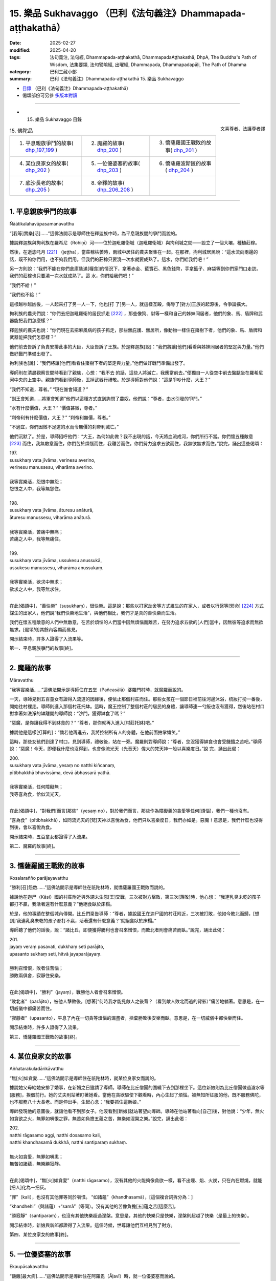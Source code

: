 15. 樂品 Sukhavaggo （巴利《法句義注》Dhammapada-aṭṭhakathā）
============================================================================

:date: 2025-02-27
:modified: 2025-04-20
:tags: 法句義注, 法句經, Dhammapada-aṭṭhakathā, DhammapadaAṭṭhakathā, DhpA, The Buddha's Path of Wisdom, 法集要頌, 法句譬喻經, 出曜經, Dhammapada, Dhammapadapāḷi, The Path of Dhamma
:category: 巴利三藏小部
:summary: 巴利《法句義注》Dhammapada-aṭṭhakathā 15. 樂品 Sukhavaggo



- `目錄 <{filename}dhpA-content%zh.rst>`_ （巴利《法句義注》Dhammapada-aṭṭhakathā）

- 偈頌部份可另參 `多版本對讀 <{filename}../dhp-contrast-reading/dhp-contrast-reading-chap15%zh.rst>`_ 

----

- 15. 樂品 Sukhavaggo 目錄

.. container:: align-right

   文喜尊者、法護尊者譯

.. list-table:: 15. 佛陀品

  * - 1. 平息親族爭鬥的故事( dhp_197_199_ )
    - 2. 魔羅的故事( dhp_200_ )
    - 3. 憍薩羅國王戰敗的故事( dhp_201_ )
  * - 4. 某位良家女的故事( dhp_202_ )
    - 5. 一位優婆塞的故事( dhp_203_ )
    - 6. 憍薩羅波斯匿的故事( dhp_204_ )
  * - 7. 底沙長老的故事( dhp_205_ )
    - 8. 帝釋的故事( dhp_206_208_ )
    - 

----

.. _dhp_197:
.. _dhp_198:
.. _dhp_199:
.. _dhp_197_199:

1. 平息親族爭鬥的故事
~~~~~~~~~~~~~~~~~~~~~~~~

Ñāātikalahavūpasamanavatthu

“[我等]實樂[活]……”這佛法開示是導師住在釋迦族中時，為平息親族間的爭鬥而說的。

據說釋迦族與拘利族在羅希尼（Rohiṇī）河——位於迦毗羅衛城（迦毗羅衛城）與拘利城之間——設立了一個大壩，種植莊稼。

然後，在逝毖吒月 [221]_ （jeṭṭha），當莊稼枯萎時，兩城中居住的農夫聚集在一起。在那裡，拘利城居民說：“這水流向兩邊的話，既不夠你們用，也不夠我們用。但我們的莊稼只要澆一次水就要成熟了。這水，你們給我們吧！”

另一方則說：“我們不能在你們倉庫裝滿[糧食]的情況下，拿著赤金、藍寶石、黑色錢幣，手拿籃子、麻袋等到你們家門口走訪。我們的莊稼也只要澆一次水就成熟了。這 水，你們給我們吧！”

“我們不給！”

“我們也不給！”

這樣越吵越凶後，一人起來打了另一人一下，他也[打 了]另一人，就這樣互毆，侮辱了[對方]王族的起源後，令爭論擴大。

拘利族的農夫們說：“你們去把迦毗羅衛的居民抓走 [222]_ ，那些像狗、豺等一樣和自己的姊妹同居者，他們的象、馬、盾牌和武器能把我們怎麼樣？”

釋迦族的農夫也說：“你們現在去把麻風病的孩子抓走，那些無庇護、無居所，像動物一樣住在棗樹下者，他們的象、馬、盾牌和武器能把我們怎麼樣？”

他們前去告訴了負責安排此事的大臣，大臣告訴了王族。於是釋迦族[說]：“我們將讓[他們]看看與姊妹同居者的堅定與力量。”他們做好戰鬥準備出發了。

拘利族也[說]：“我們將讓[他們]看看住棗樹下者的堅定與力量。”他們做好戰鬥準備出發了。

導師則在清晨觀察世間時看到了親族，心想：“我不去 的話，這些人將滅亡，我應當前去。”便獨自一人從空中前去盤腿坐在羅希尼河中央的上空中。親族們看到導師後，丟掉武器行禮敬。於是導師對他們說：“這是爭吵什麼，大王？”

“我們不知道，尊者。” “現在誰會知道？”

“副王會知道……將軍會知道”他們以這種方式直到詢問了農奴，他們說：“尊者，由水引發的爭鬥。”

“水有什麼價值，大王？” “價值甚微，尊者。”

“刹帝利有什麼價值，大王？” “刹帝利無價，尊者。”

“不適宜，你們因微不足道的水而令無價的刹帝利滅亡。”

他們沉默了。於是，導師招呼他們：“大王，為何如此做？我不出現的話，今天將血流成河，你們所行不當。你們懷五種敵意 [223]_ 而住，我無敵意而住，你們苦於煩惱而住，我離苦而住。你們努力追求五欲而住，我無欲無求而住。”說完，誦出這些偈頌：

| 197.
| susukhaṃ vata jīvāma, verinesu averino, 
| verinesu manussesu, viharāma averino.
| 
| 我等實樂活，怨恨中無怨；
| 怨恨之人中，我等無怨住。
| 
| 198.
| susukhaṃ vata jīvāma, āturesu anāturā, 
| āturesu manussesu, viharāma anāturā.
| 
| 我等實樂活，苦痛中無痛；
| 苦痛之人中，我等無痛住。
| 
| 199.
| susukhaṃ vata jīvāma, ussukesu anussukā, 
| ussukesu manussesu, viharāma anussukaṃ.
| 
| 我等實樂活，欲求中無求；
| 欲求之人中，我等無求住。
| 

在此[偈頌中]，“善快樂”（susukhaṃ），很快樂。這是說：那些以打家劫舍等方式維生的在家人，或者以行醫等[邪命] [224]_ 方式謀生的出家人，他們說“我們快樂地生活”，與他們相比，我們才是真的善快樂而生活。

我們在懷五種敵意的人們中無敵意，在苦於煩惱的人們當中因無煩惱而離苦，在努力追求五欲的[人們]當中，因無彼等追求而無欲無求。[偈頌的]其餘內容顯而易見。

開示結束時，許多人證得了入流果等。

第一、平息親族爭鬥的故事[終]。

----

.. _dhp_200:

2. 魔羅的故事
~~~~~~~~~~~~~~~~

Māravatthu

“我等實樂活……”這佛法開示是導師住在五堂（Pañcasālā）婆羅門村時，就魔羅而說的。

一天，導師見到五百童女有證得入流道的因緣後，便依止那個村莊而住。那些女孩在一個節日裡前往河邊沐浴，梳妝打扮一番後，開始往村裡走。導師則進入那個村莊托缽。這時，魔王控制了整個村莊的居民的身體，讓導師連一勺飯也沒有獲得，然後站在村口對拿著如洗淨的缽離開的導師說：“沙門，獲得缽食了嗎？”

“惡魔，是你讓我得不到缽食的？”  “尊者，那你就再入進入[村莊托缽]吧。”

據說他是這樣[打算的]：“倘若他再進去，我將控制所有人的身體，在他前面拍掌嬉笑。”

這時，那些女孩們到達了村口，見到導師，禮敬後，站在一旁。魔羅則對導師說：“尊者，您沒獲得缽食也會受饑餓之苦吧。”導師說：“惡魔！今天，即便我什麼也沒得到，也會像流光天（光音天）偉大的梵天神一般以喜樂度日。”說 完，誦出此偈：

| 200.
| susukhaṃ vata jīvāma, yesaṃ no natthi kiñcanaṃ,
| pītibhakkhā bhavissāma, devā ābhassarā yathā.
| 
| 我等實樂活，任何障礙無；
| 我等喜為食，恰似流光天。
| 

在此[偈頌中]，“對我們[而言]那些”（yesaṃ no），對於我們而言，那些作為障礙義的貪愛等任何[煩惱]，我們一種也沒有。

“喜為食”（pītibhakkhā），如同流光天的[梵]天神以喜悅為食，他們只以喜樂度日，我們亦如是。惡魔！意思是，我們什麼也沒得到後，會以喜悅為食。

開示結束時，五百童女都證得了入流果。

第二、魔羅的故事[終]。

----

.. _dhp_201:

3. 憍薩羅國王戰敗的故事
~~~~~~~~~~~~~~~~~~~~~~~~~~

Kosalarañño parājayavatthu

“勝利[召]怨敵……”這佛法開示是導師住在祇陀林時，就憍薩羅國王戰敗而說的。

據說他在迦尸（Kāsi）國的村莊附近與外甥未生怨[王]交戰，三次被對方擊敗，第三次[落敗]時，他心想： “我連乳臭未乾的孩子都打不贏，我活著還有什麼意義？”他絕食臥於床榻。

於是，他的事蹟在整個城內傳開。比丘們稟告導師：“尊者，據說國王在迦尸國的村莊附近，三次被打敗，他如今敗北而歸，[想到]‘我連乳臭未乾的孩子都打不贏，活著還有什麼意義？’就絕食臥於床榻。”

導師聽了他們的話後，說：“諸比丘，即便獲得勝利也會召來憎恨，而敗北者則會痛苦而臥。”說完，誦出此偈：

| 201.
| jayaṃ veraṃ pasavati, dukkhaṃ seti parājito,
| upasanto sukhaṃ seti, hitvā jayaparājayaṃ.
| 
| 勝利召憎恨，敗者住苦惱；
| 勝敗兩俱舍，寂靜住安樂。
| 

在此[偈頌中]，“勝利”（jayaṃ），戰勝他人者會召來憎恨。

“敗北者”（parājito），被他人擊敗後，[想著]“何時我才能見敵人之後背？（看到敵人敗北而逃的背影）”痛苦地躺著。意思是，在一切威儀中都痛苦而住。

“寂靜者”（upasanto），平息了內在一切貪等煩惱的漏盡者，捨棄勝敗後安樂而臥。意思是，在一切威儀中都快樂而住。

開示結束時，許多人證得了入流果。

第三、憍薩羅國王戰敗的故事[終]。

----

.. _dhp_202:

4. 某位良家女的故事
~~~~~~~~~~~~~~~~~~~~~~

Aññatarakuladārikāvatthu

“無[火]如貪愛……”這佛法開示是導師住在祇陀林時，就某位良家女而說的。

據說她父母給她安排了婚事，在新婚之日邀請了導師。導師在比丘僧團的圍繞下去到那裡坐下。這位新娘則為比丘僧團做過濾水等[服務]，挨個前行。她的丈夫則站著盯著她看。當他在貪欲驅使下觀看時，內心生起了煩惱。被無知所征服的他，既不服務佛陀，也不服務八十大長老。而是伸出手，生起心念：“我要抓住這新娘。”

導師發現他的意圖後，就讓他看不到那女子。他沒看到[新娘]就站著望向導師。導師在他站著看向[自己]後，對他說：“少年，無火如貪欲之火，無罪如嗔恨之罪，無苦如負擔五蘊之苦，無樂如涅槃之樂。”說完，誦出此偈：

| 202.
| natthi rāgasamo aggi, natthi dosasamo kali,
| natthi khandhasamā dukkhā, natthi santiparaṃ sukhaṃ.
| 
| 無火如貪愛，無罪如嗔恚；
| 無苦如諸蘊，無樂勝寂靜。
| 

在此[偈頌中]，“無[火]如貪愛”（natthi rāgasamo），沒有其他的火能夠像貪欲一樣，看不出煙、焰、火炭，只在內在燃燒，就能[把人]化為一把灰。

“罪”（kali），也沒有其他罪等同於嗔恨。   “如諸蘊”（khandhasamā），[這個複合詞拆分為：]

“khandhehi”（與諸蘊）+“samā”（等同）。沒有其他的苦像負擔[五]蘊之苦[這麼苦]。

“勝寂靜”（santiparaṃ），也沒有其他快樂超過涅槃。意思是，其他的快樂只是快樂，涅槃則超越了快樂（是最上的快樂）。

開示結束時，新娘與新郎都證得了入流果。這個時候，世尊讓他們互相見到了對方。

第四、某位良家女的故事[終]。

----

.. _dhp_203:

5. 一位優婆塞的故事
~~~~~~~~~~~~~~~~~~~~~~

Ekaupāsakavatthu

“饑餓[最大病]……”這佛法開示是導師住在阿羅毘（Āḷavī）時，就一位優婆塞而說的。

一天，導師坐在祇陀林香室，清晨時觀察世間，看到了阿羅毘的一個窮人，得知他有[證悟]的因緣後，就和五百比丘一起前往阿羅毘。

阿羅毘的居民邀請了導師。那位窮人在聽說了“據說導師來了”後，也作意“我要到導師面前聽法。”就在那一天，他的一頭牛跑丟了。他心想：“我是去找牛還是聽法呢？”然後[決定]“我找完牛再聽法”，一大早就離開了家裡。

阿羅毘的居民則請以佛陀為首的比丘僧團坐下，招待飲食後，為了[聽聞]隨喜開示，而[幫導師]拿著缽。導師[心 想：]“我因那位[窮人]走了三十由旬的路而來，他為了找牛進入了森林，我要在他到來時才開示法。”便保持沉默。

那個人在白天找到牛後，趕進牛群中，然後[想著]“即便沒有其他事（沒有講法）了，我也要去禮敬導師。”雖然饑腸轆轆，他也沒有想要回家，迅速來到導師面前，禮敬導師後，站在一旁。

在他站立之時，導師對負責供養的人說：“還有給比丘僧團剩餘的任何食物嗎？”

“尊者，都還有。”   “那就給這個人食物吧。”

那[負責人]就讓他坐在導師所吩咐的地方，然後用粥、副食、主食恭敬地招待了他。他用完餐，漱了口。據說，除了此處外，在三藏裡，沒有其他地方[記載佛陀]為來往的人安排飲食的。他消除苦惱後，心變得安定了。於是導師為他講述了次第論並講解了[四]聖諦。他在開示結束時證得了入流果。導師也在做完隨喜後，從座位起身離開了。大眾護送導師走一段後返回了。

比丘們就在和導師一起前進時抱怨道：“你們看，賢友們，導師的行為，平日裡沒有這樣的事。而今天，看到一個 [在家]人後，安排並讓人拿粥等[食物]給他。”

導師轉身站著問道：“你們說什麼，諸比丘？”聽說此事後，[導師]說：“是的，諸比丘，我[途經]三十由旬荒野而 來，是看到那位優婆塞的[聖道]因緣後才來的。他十分饑餓，從清晨起，他就在森林裡找牛。[我]思維了‘他遭受著饑餓之苦，即便是[向他]講法，他也不能通達’才這麼做 的。無病如同饑餓之病。”說完，誦出此偈：

| 203.
| jighacchāparamā rogā, saṅkhāraparamā dukhā,
| etaṃ ñatvā yathābhūtaṃ, nibbānaṃ paramaṃ sukhaṃ.
| 
| 饑為最大病，諸行最大苦；
| 如實知此已，涅槃最上樂。
| 

在此[偈頌中]，“饑為最大病”（jighacchāparamā rogā），由於其他病治療一次就痊癒或部分消除，然而饑餓永遠需要治療，因此這[饑餓]相比其他病最為[嚴重]。

“諸行”（saṅkhāra），五蘊。

“知此後”（etaṃ ñatvā），“無病如饑餓，無苦如負擔諸蘊”如實了知此事後，智者作證涅槃。

“涅槃最上樂”（nibbānaṃ paramaṃ sukhaṃ），意思是，它（涅槃）是所有快樂中最好、最高的快樂。

開示結束時，許多人證得了入流果等。

第五、一位優婆塞的故事[終]。

----

.. _dhp_204:

6. 憍薩羅波斯匿的故事
~~~~~~~~~~~~~~~~~~~~~~~~

Pasenadikosalavatthu

“無病最上利……”這佛法開示是導師住在祇陀林時，就憍薩羅國王波斯匿而說的。

在某段時間裡，國王[每天]吃一陀那（Doṇa，近 4 升）米[煮]的米飯，並配以相匹配的菜肴。一天，他用過早餐，沒有消除飯後的睡意就去到導師跟前，形色疲憊，左右挪動著[身體]。雖然困得不行，但不能直接躺下，就坐在一旁。

這時，導師對他說：“大王，沒休息就來了？” “是的，尊者，吃完飯我就很苦。”

於是，導師對他說：“大王，吃太多就會有這樣的苦。”然後，誦出此偈：

| “困倦暴食者，嗜睡輾轉臥；
| 如飼養大豬，鈍者屢入胎。”（《法句》第 325 偈）
| 

用這首偈頌教誡過後，[導師]進一步教誡：“大王，應適量而食。適量而食者才安樂。”誦出此偈：

| “恒具正念人，取食知其量，
| 彼苦受微少，緩衰護壽元。”（《相應部》1.124）
| 

國王記不住偈頌，就對站在附近的外甥——善見（Sudassana）青年說：“你記住這首偈頌吧，孩子。”他記住那首偈頌後，向導師詢問：“我要做什麼，尊者？”

於是，導師對他說：“你在國王吃最後一個飯團時說這個偈頌吧。國王考慮其含義後就會捨棄那個飯團。你就按那個飯團中米的數量，在[下次]給國王煮飯時減少那麼多米。”

他[說：]“好的，尊者。”

不論晚上還是早上，當國王吃最後一個飯團時，他就誦出那首偈頌，然後按照他捨棄的那個飯團中米的數量減少[下一餐的]米。國王也在聽了他的偈頌後，每次讓人給他一千[錢]。後來，國王保持最多一吶礪（Nāḷi，管：約四分之一升）的飯量，變得舒服和苗條了。

後來，有一天，他去到導師面前，頂禮導師後，說道： “尊者，現在我舒服了，不論是追趕鹿或者馬，我都能抓住了。過去我和外甥交戰，現在我把女兒金剛公主（Vajirakumārī）嫁給了外甥，[和他交戰的]那個村莊也作為浴粉金送給她了。和他之間的爭鬥平息了，因這個原因我也變得快樂了。前些天，我家祖傳的國王摩尼寶沒了，他現在又回到了[我]手裡, 因這個原因我也變得快樂了。由於想和您弟子們[建立]信任，將您親族的女兒娶到了我家，因這個原因我也變得快樂了。”

導師說：“大王，無病是最上的利益，也沒有像[知足]這樣的財富——滿足於所得到的，沒有像信任這樣最好的親人，沒有等同涅槃的快樂。”說完，誦出此偈：

| 204.
| ārogyaparamā lābhā, santuṭṭhiparamaṃ dhanaṃ,
| vissāsaparamā ñāti, nibbānaparamaṃ sukhaṃ.
| 
| 無病最上利，知足最上財；
| 信任最上親，涅槃最上樂。
| 

在此[偈頌中]，“無病最上利”（ārogyaparamā lābhā），無病的狀態是最好的利得。對於病人而言，即便是存在的利得也是無得，因此對於無病者，他的一切利得都已到來。因此這麼說：“無病最上利。”

“知足最上財”（santuṭṭhiparamaṃ dhanaṃ），對於在家人或出家人，滿足於自己所獲得的、屬於自己的財產，名為知足，相比其他財產，[它]是最好的財產。

“信任最上親”（vissāsaparamā ñāti），不論父親或母親，沒有信任，他就不是親人。而那些有信任的非親屬，即便他是沒有[親緣]關係的人，也是最好、最上的親人。因此說：“信任最上親。”

沒有快樂等同於涅槃，因此說：“涅槃最上樂”（nibbānaparamaṃ sukhaṃ）。

開示結束時，許多人證得了入流果等。

第六、憍薩羅[國王]波斯匿的故事[終]。

----

.. _dhp_205:

7. 底沙長老的故事
~~~~~~~~~~~~~~~~~~~~

Tissattheravatthu

“已飲遠離味……”這佛法開示，是導師住在毘舍離（毘舍離）時，就某位比丘而說的。

當導師說“諸比丘，四個月後我將般涅槃”時，導師身邊有七百位比丘陷入恐慌，漏盡者生起法悚懼，凡夫們忍不住流淚。比丘們組成成群結隊進行商討：“我們該怎麼辦？”

這時，有位比丘名叫底沙長老，[他心想：]“導師說四個月後將般涅槃，我尚未離染，我應在導師還在世時獲證阿羅漢。”便在四威儀中獨自而住。他不去親近諸比丘，也不和任何人一起商討。於是比丘們對他說：“賢友底沙，為什麼你這樣做？”他對他們的話充耳不聞。

他們將他的行為稟告導師後，說：“尊者，底沙長老對您無敬愛。”導師讓人召喚他，詢問道：“底沙，你為何這樣做？”當他告知了自己的意圖時，[導師]予以讚歎：“善哉，底沙。”然後說：“諸比丘，底沙這樣的人才是對我有敬愛。用香、花鬘等做供養其實不是在恭敬我，只有法隨法行才是在恭敬我。”說完，誦出此偈：

| 205.
| pavivekarasaṃ pitvā, rasaṃ upasamassa ca,
| niddaro hoti nippāpo, dhammapītirasaṃ pivaṃ.
| 
| 已飲遠離味，以及寂靜味；
| 飲法喜味者，離焦躁無惡。
| 

在此[偈頌中]，“遠離味”（pavivekarasaṃ），從遠離所生之味，意思是，獨處之樂。

“已飲”（Pitvā），在做苦遍知等的時候，通過親證所緣而得飲了[遠離味]。

“以及寂靜味”（Upasamassa cā），得飲煩惱止息的涅槃之味後。

“離焦躁”（Niddaro hoti），通過得飲這兩種味而[得 證]漏盡的比丘，因內在沒有了貪愛的焦躁等，從而既無焦躁也無惡。

“飲法喜味”（Rasaṃ pivaṃ），飲用因九種出世間法而出現的喜悅之味者，也無焦躁且無惡。

開始結束時，底沙長老證得了阿羅漢，開示也給大眾帶來了利益。

第七、底沙長老的故事[終]。

----

.. _dhp_206:
.. _dhp_207:
.. _dhp_208:
.. _dhp_206_208:

8. 帝釋的故事
~~~~~~~~~~~~~~~~

Sakkavatthu
 

“善哉見[聖者]……”這佛法開示是導師住在維盧瓦（Veḷuva）村時，就帝釋[天帝]而說的。

在導師捨棄壽行後，生起血痢之病。帝釋天帝得知後，心想：“我應去導師那裡做照顧病患[的服務]。”便捨去三牛呼大的身體，走近導師，用雙手按摩[導師之]足。導師便對他說：“這是誰？”

“是我，尊者，帝釋。”

“你為何而來？”   “為照顧您的病，尊者。”

“帝釋，對諸天而言，人類的氣味百由旬之外就猶如脖子上掛著的死屍一般。你去吧，我有照顧病患的比丘。”

“尊者，我在八萬四千由旬開外就聞到您的戒香而來，我就要服侍[您]。”

給導師裝排泄物的便盆他連別人用手碰觸都不讓，放在頭上運出去時，連面色都不改，好像在運送一個香盆一樣。如此照顧導師，在導師安穩時才離開。

比丘們生起談論：“帝釋對導師真是愛敬啊！捨棄如此般的天界成就，連面色都不改，像運送一個香盆一樣，用頭[頂著]運送導師的便盆，而做服侍。”導師聽聞他們的談話後， [說：]“諸比丘，這帝釋天帝對我的愛敬並非不可思議。這帝釋天帝因為我而在捨棄衰老帝釋的形態後成為了入流者，成為了年輕的帝釋。當他被死亡的怖畏所威脅，以五髻乾闥婆（Gandhabba、樂神）天子為先遣人員而來時，我對坐在因達娑羅樹洞窟天眾中的他說：

“‘凡你所欲問，儘管向我提，為汝施住者 [225]_ ，我將一一答。’（長部》2.356）  “說完，宣說佛法，除遣他的疑惑。開示結束時，一億四千萬生命領悟了法。帝釋也在座上就證得了入流果，變成了年輕的帝釋。我如此對他助益良多。他對我的愛敬並非不可思議。諸比丘，得見聖者即是快樂，與他們同住一處也快樂。而與愚人一起，這一切皆苦。”說完，誦出這些偈頌：

| 206.
| sāhu dassanamariyānaṃ, sannivāso sadā sukho, 
| adassanena bālānaṃ, niccameva sukhī siyā.
| 
| 善哉見聖者，共住常快樂；
| 不見愚者故，彼即恒快樂。
| 
| 207.
| bālasaṅgatacārī hi, dīghamaddhāna socati, 
| dukkho bālehi saṃvāso, amitteneva sabbadā, 
| dhīro ca sukhasaṃvāso, ñātīnaṃva samāgamo.
| 
| 結交於愚人，長久處憂悲；
| 與愚如與敵，共住時時苦；
| 結交賢者樂，如同會親族。
| 
| 208.
| tasmā hi dhīrañca paññañca bahussutañca, dhorayhasīlaṃ vatavantamariyaṃ, 
| taṃ tādisaṃ sappurisaṃ sumedhaṃ, bhajetha nakkhattapathaṃ va candimaṃ.
| 
| 是故應結交，賢智多聞者，
| 慣於擔重荷，苦修之聖人，
| 此等善智士，如月順星道。
| 

在此[偈頌中]，“善”（sāhu），好，妙。

“共住”（sannivāso），不僅僅只是見到他們，和他們一起在一個地方[行住]坐[臥]等，獲得[機會]為他們履行大小義務，也都是好的。

“結交於愚人”（bālasaṅgatacārī hi），誰若與愚人結 交。“長久”（dīghamaddhāna），“來，我們去做打家劫舍等 [事]”他在愚昧友人的號召下，和其同一志向，做那些[惡行]，而遭受砍手等[災禍]，從而長久悲傷。

“常”（sabbadā），意思是，如同和手持劍的敵人或毒蛇等一起共住恒常是痛苦的，和愚人一起[共住]也是一樣。

“結交賢者樂”（dhīro ca sukhasaṃvāso），在此[複合詞拆分為]，“sukho”（快樂）+“saṃvāso”（共住），因此是 “快樂住”（sukhasaṃvāso），意思是，和智者一起共住一處是快樂的。為什麼？

“如同會親族”（ñātīnaṃva samāgamo），就如同親族相聚是快樂的，如此[與智者共住]也快樂。

“是故”（tasmā hi），由於與愚人共住苦，與智者共住樂，因此對於具足堅定智慧的賢者、具足世間出世間智慧的智者、具足教理與實證的多聞者、習慣於負荷導向阿羅漢的重擔的慣於負重者、具足戒以及具足頭陀支的具足苦修者、遠離諸煩惱的聖者，對於如此般的善士、耀眼的智者 [226]_ ，應如月亮行於無垢星道之虛空一般，應如此與之結交、恭敬往來。[這是這個偈頌]的含義。

開示結束時，許多人證得了入流果等。

第八、帝釋的故事[終]。

第十五品快樂品釋義終。

----

- 偈頌部份可另參 `多版本對讀 <{filename}../dhp-contrast-reading/dhp-contrast-reading-chap15%zh.rst>`_ 

----

- `目錄 <{filename}dhpA-content%zh.rst>`_ （巴利《法句義注》Dhammapada-aṭṭhakathā）

----

- `法句經首頁 <{filename}../dhp%zh.rst>`__

- `Tipiṭaka南傳大藏經;巴利大藏經 <{filename}/articles/tipitaka/tipitaka%zh.rst>`__

----

備註：
~~~~~~~~

.. [221] 印度熱季的第三個月。
.. [222] 這裡緬甸版巴利原文為“tumhe kapilavatthuvāsike gahetvā gajjatha”其中的 “gajjatha”是打雷的意思，含義上講不通，對應 pts 版是“gacchatha”（走），比較合理，因此根據此意翻譯。
.. [223] 根據《相應部》（37.14）中的五憎經，五種憎怨是殺生、偷盜、邪淫、妄語、飲酒。
.. [224] 出家人通過給在家人治病而謀生屬於邪命，但可以給出家同修治病，乃至是出於悲憫給自己的淨人或在寺院裡生病的旅客提供一定的醫藥也是可以的。
.. [225] Vāsava，帝釋天帝過去做人時曾布施住所，因此被稱為施住者
.. [226] “耀眼的智者”（sobhanapaññaṃ）根據 pts 版翻譯。



..
  04-20; 04-19 finish this chapter (Chap 15)
  2025-02-27 create rst; 
